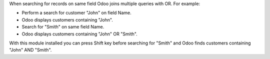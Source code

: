When searching for records on same field Odoo joins multiple queries with OR.
For example:

* Perform a search for customer "John" on field Name.
* Odoo displays customers containing "John".
* Search for "Smith" on same field Name.
* Odoo displays customers containing "John" OR "Smith".

With this module installed you can press Shift key before searching for "Smith"
and Odoo finds customers containing "John" AND "Smith".
